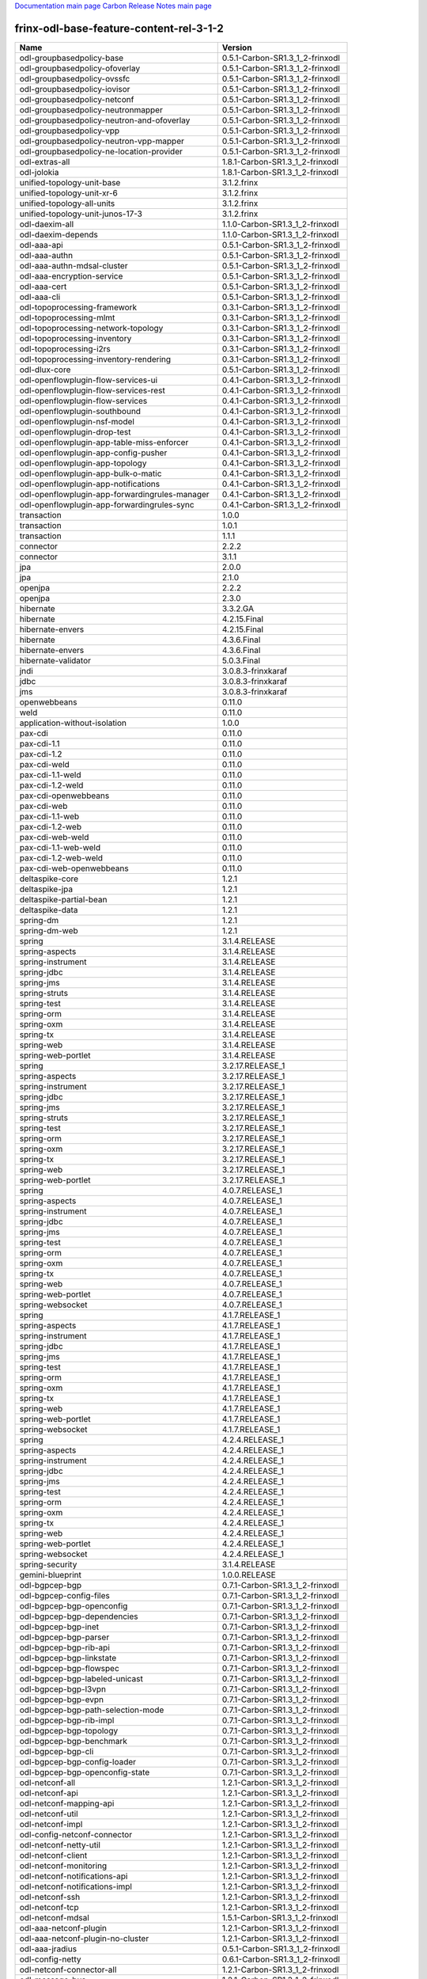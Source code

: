 
`Documentation main page <https://frinxio.github.io/Frinx-docs/>`_
`Carbon Release Notes main page <https://frinxio.github.io/Frinx-docs/FRINX_ODL_Distribution/Carbon/release_notes.html>`_

frinx-odl-base-feature-content-rel-3-1-2
----------------------------------------

.. list-table::
   :header-rows: 1

   * - Name
     - Version
   * - odl-groupbasedpolicy-base
     - 0.5.1-Carbon-SR1.3_1_2-frinxodl
   * - odl-groupbasedpolicy-ofoverlay
     - 0.5.1-Carbon-SR1.3_1_2-frinxodl
   * - odl-groupbasedpolicy-ovssfc
     - 0.5.1-Carbon-SR1.3_1_2-frinxodl
   * - odl-groupbasedpolicy-iovisor
     - 0.5.1-Carbon-SR1.3_1_2-frinxodl
   * - odl-groupbasedpolicy-netconf
     - 0.5.1-Carbon-SR1.3_1_2-frinxodl
   * - odl-groupbasedpolicy-neutronmapper
     - 0.5.1-Carbon-SR1.3_1_2-frinxodl
   * - odl-groupbasedpolicy-neutron-and-ofoverlay
     - 0.5.1-Carbon-SR1.3_1_2-frinxodl
   * - odl-groupbasedpolicy-vpp
     - 0.5.1-Carbon-SR1.3_1_2-frinxodl
   * - odl-groupbasedpolicy-neutron-vpp-mapper
     - 0.5.1-Carbon-SR1.3_1_2-frinxodl
   * - odl-groupbasedpolicy-ne-location-provider
     - 0.5.1-Carbon-SR1.3_1_2-frinxodl
   * - odl-extras-all
     - 1.8.1-Carbon-SR1.3_1_2-frinxodl
   * - odl-jolokia
     - 1.8.1-Carbon-SR1.3_1_2-frinxodl
   * - unified-topology-unit-base
     - 3.1.2.frinx
   * - unified-topology-unit-xr-6
     - 3.1.2.frinx
   * - unified-topology-all-units
     - 3.1.2.frinx
   * - unified-topology-unit-junos-17-3
     - 3.1.2.frinx
   * - odl-daexim-all
     - 1.1.0-Carbon-SR1.3_1_2-frinxodl
   * - odl-daexim-depends
     - 1.1.0-Carbon-SR1.3_1_2-frinxodl
   * - odl-aaa-api
     - 0.5.1-Carbon-SR1.3_1_2-frinxodl
   * - odl-aaa-authn
     - 0.5.1-Carbon-SR1.3_1_2-frinxodl
   * - odl-aaa-authn-mdsal-cluster
     - 0.5.1-Carbon-SR1.3_1_2-frinxodl
   * - odl-aaa-encryption-service
     - 0.5.1-Carbon-SR1.3_1_2-frinxodl
   * - odl-aaa-cert
     - 0.5.1-Carbon-SR1.3_1_2-frinxodl
   * - odl-aaa-cli
     - 0.5.1-Carbon-SR1.3_1_2-frinxodl
   * - odl-topoprocessing-framework
     - 0.3.1-Carbon-SR1.3_1_2-frinxodl
   * - odl-topoprocessing-mlmt
     - 0.3.1-Carbon-SR1.3_1_2-frinxodl
   * - odl-topoprocessing-network-topology
     - 0.3.1-Carbon-SR1.3_1_2-frinxodl
   * - odl-topoprocessing-inventory
     - 0.3.1-Carbon-SR1.3_1_2-frinxodl
   * - odl-topoprocessing-i2rs
     - 0.3.1-Carbon-SR1.3_1_2-frinxodl
   * - odl-topoprocessing-inventory-rendering
     - 0.3.1-Carbon-SR1.3_1_2-frinxodl
   * - odl-dlux-core
     - 0.5.1-Carbon-SR1.3_1_2-frinxodl
   * - odl-openflowplugin-flow-services-ui
     - 0.4.1-Carbon-SR1.3_1_2-frinxodl
   * - odl-openflowplugin-flow-services-rest
     - 0.4.1-Carbon-SR1.3_1_2-frinxodl
   * - odl-openflowplugin-flow-services
     - 0.4.1-Carbon-SR1.3_1_2-frinxodl
   * - odl-openflowplugin-southbound
     - 0.4.1-Carbon-SR1.3_1_2-frinxodl
   * - odl-openflowplugin-nsf-model
     - 0.4.1-Carbon-SR1.3_1_2-frinxodl
   * - odl-openflowplugin-drop-test
     - 0.4.1-Carbon-SR1.3_1_2-frinxodl
   * - odl-openflowplugin-app-table-miss-enforcer
     - 0.4.1-Carbon-SR1.3_1_2-frinxodl
   * - odl-openflowplugin-app-config-pusher
     - 0.4.1-Carbon-SR1.3_1_2-frinxodl
   * - odl-openflowplugin-app-topology
     - 0.4.1-Carbon-SR1.3_1_2-frinxodl
   * - odl-openflowplugin-app-bulk-o-matic
     - 0.4.1-Carbon-SR1.3_1_2-frinxodl
   * - odl-openflowplugin-app-notifications
     - 0.4.1-Carbon-SR1.3_1_2-frinxodl
   * - odl-openflowplugin-app-forwardingrules-manager
     - 0.4.1-Carbon-SR1.3_1_2-frinxodl
   * - odl-openflowplugin-app-forwardingrules-sync
     - 0.4.1-Carbon-SR1.3_1_2-frinxodl
   * - transaction
     - 1.0.0
   * - transaction
     - 1.0.1
   * - transaction
     - 1.1.1
   * - connector
     - 2.2.2
   * - connector
     - 3.1.1
   * - jpa
     - 2.0.0
   * - jpa
     - 2.1.0
   * - openjpa
     - 2.2.2
   * - openjpa
     - 2.3.0
   * - hibernate
     - 3.3.2.GA
   * - hibernate
     - 4.2.15.Final
   * - hibernate-envers
     - 4.2.15.Final
   * - hibernate
     - 4.3.6.Final
   * - hibernate-envers
     - 4.3.6.Final
   * - hibernate-validator
     - 5.0.3.Final
   * - jndi
     - 3.0.8.3-frinxkaraf
   * - jdbc
     - 3.0.8.3-frinxkaraf
   * - jms
     - 3.0.8.3-frinxkaraf
   * - openwebbeans
     - 0.11.0
   * - weld
     - 0.11.0
   * - application-without-isolation
     - 1.0.0
   * - pax-cdi
     - 0.11.0
   * - pax-cdi-1.1
     - 0.11.0
   * - pax-cdi-1.2
     - 0.11.0
   * - pax-cdi-weld
     - 0.11.0
   * - pax-cdi-1.1-weld
     - 0.11.0
   * - pax-cdi-1.2-weld
     - 0.11.0
   * - pax-cdi-openwebbeans
     - 0.11.0
   * - pax-cdi-web
     - 0.11.0
   * - pax-cdi-1.1-web
     - 0.11.0
   * - pax-cdi-1.2-web
     - 0.11.0
   * - pax-cdi-web-weld
     - 0.11.0
   * - pax-cdi-1.1-web-weld
     - 0.11.0
   * - pax-cdi-1.2-web-weld
     - 0.11.0
   * - pax-cdi-web-openwebbeans
     - 0.11.0
   * - deltaspike-core
     - 1.2.1
   * - deltaspike-jpa
     - 1.2.1
   * - deltaspike-partial-bean
     - 1.2.1
   * - deltaspike-data
     - 1.2.1
   * - spring-dm
     - 1.2.1
   * - spring-dm-web
     - 1.2.1
   * - spring
     - 3.1.4.RELEASE
   * - spring-aspects
     - 3.1.4.RELEASE
   * - spring-instrument
     - 3.1.4.RELEASE
   * - spring-jdbc
     - 3.1.4.RELEASE
   * - spring-jms
     - 3.1.4.RELEASE
   * - spring-struts
     - 3.1.4.RELEASE
   * - spring-test
     - 3.1.4.RELEASE
   * - spring-orm
     - 3.1.4.RELEASE
   * - spring-oxm
     - 3.1.4.RELEASE
   * - spring-tx
     - 3.1.4.RELEASE
   * - spring-web
     - 3.1.4.RELEASE
   * - spring-web-portlet
     - 3.1.4.RELEASE
   * - spring
     - 3.2.17.RELEASE_1
   * - spring-aspects
     - 3.2.17.RELEASE_1
   * - spring-instrument
     - 3.2.17.RELEASE_1
   * - spring-jdbc
     - 3.2.17.RELEASE_1
   * - spring-jms
     - 3.2.17.RELEASE_1
   * - spring-struts
     - 3.2.17.RELEASE_1
   * - spring-test
     - 3.2.17.RELEASE_1
   * - spring-orm
     - 3.2.17.RELEASE_1
   * - spring-oxm
     - 3.2.17.RELEASE_1
   * - spring-tx
     - 3.2.17.RELEASE_1
   * - spring-web
     - 3.2.17.RELEASE_1
   * - spring-web-portlet
     - 3.2.17.RELEASE_1
   * - spring
     - 4.0.7.RELEASE_1
   * - spring-aspects
     - 4.0.7.RELEASE_1
   * - spring-instrument
     - 4.0.7.RELEASE_1
   * - spring-jdbc
     - 4.0.7.RELEASE_1
   * - spring-jms
     - 4.0.7.RELEASE_1
   * - spring-test
     - 4.0.7.RELEASE_1
   * - spring-orm
     - 4.0.7.RELEASE_1
   * - spring-oxm
     - 4.0.7.RELEASE_1
   * - spring-tx
     - 4.0.7.RELEASE_1
   * - spring-web
     - 4.0.7.RELEASE_1
   * - spring-web-portlet
     - 4.0.7.RELEASE_1
   * - spring-websocket
     - 4.0.7.RELEASE_1
   * - spring
     - 4.1.7.RELEASE_1
   * - spring-aspects
     - 4.1.7.RELEASE_1
   * - spring-instrument
     - 4.1.7.RELEASE_1
   * - spring-jdbc
     - 4.1.7.RELEASE_1
   * - spring-jms
     - 4.1.7.RELEASE_1
   * - spring-test
     - 4.1.7.RELEASE_1
   * - spring-orm
     - 4.1.7.RELEASE_1
   * - spring-oxm
     - 4.1.7.RELEASE_1
   * - spring-tx
     - 4.1.7.RELEASE_1
   * - spring-web
     - 4.1.7.RELEASE_1
   * - spring-web-portlet
     - 4.1.7.RELEASE_1
   * - spring-websocket
     - 4.1.7.RELEASE_1
   * - spring
     - 4.2.4.RELEASE_1
   * - spring-aspects
     - 4.2.4.RELEASE_1
   * - spring-instrument
     - 4.2.4.RELEASE_1
   * - spring-jdbc
     - 4.2.4.RELEASE_1
   * - spring-jms
     - 4.2.4.RELEASE_1
   * - spring-test
     - 4.2.4.RELEASE_1
   * - spring-orm
     - 4.2.4.RELEASE_1
   * - spring-oxm
     - 4.2.4.RELEASE_1
   * - spring-tx
     - 4.2.4.RELEASE_1
   * - spring-web
     - 4.2.4.RELEASE_1
   * - spring-web-portlet
     - 4.2.4.RELEASE_1
   * - spring-websocket
     - 4.2.4.RELEASE_1
   * - spring-security
     - 3.1.4.RELEASE
   * - gemini-blueprint
     - 1.0.0.RELEASE
   * - odl-bgpcep-bgp
     - 0.7.1-Carbon-SR1.3_1_2-frinxodl
   * - odl-bgpcep-config-files
     - 0.7.1-Carbon-SR1.3_1_2-frinxodl
   * - odl-bgpcep-bgp-openconfig
     - 0.7.1-Carbon-SR1.3_1_2-frinxodl
   * - odl-bgpcep-bgp-dependencies
     - 0.7.1-Carbon-SR1.3_1_2-frinxodl
   * - odl-bgpcep-bgp-inet
     - 0.7.1-Carbon-SR1.3_1_2-frinxodl
   * - odl-bgpcep-bgp-parser
     - 0.7.1-Carbon-SR1.3_1_2-frinxodl
   * - odl-bgpcep-bgp-rib-api
     - 0.7.1-Carbon-SR1.3_1_2-frinxodl
   * - odl-bgpcep-bgp-linkstate
     - 0.7.1-Carbon-SR1.3_1_2-frinxodl
   * - odl-bgpcep-bgp-flowspec
     - 0.7.1-Carbon-SR1.3_1_2-frinxodl
   * - odl-bgpcep-bgp-labeled-unicast
     - 0.7.1-Carbon-SR1.3_1_2-frinxodl
   * - odl-bgpcep-bgp-l3vpn
     - 0.7.1-Carbon-SR1.3_1_2-frinxodl
   * - odl-bgpcep-bgp-evpn
     - 0.7.1-Carbon-SR1.3_1_2-frinxodl
   * - odl-bgpcep-bgp-path-selection-mode
     - 0.7.1-Carbon-SR1.3_1_2-frinxodl
   * - odl-bgpcep-bgp-rib-impl
     - 0.7.1-Carbon-SR1.3_1_2-frinxodl
   * - odl-bgpcep-bgp-topology
     - 0.7.1-Carbon-SR1.3_1_2-frinxodl
   * - odl-bgpcep-bgp-benchmark
     - 0.7.1-Carbon-SR1.3_1_2-frinxodl
   * - odl-bgpcep-bgp-cli
     - 0.7.1-Carbon-SR1.3_1_2-frinxodl
   * - odl-bgpcep-bgp-config-loader
     - 0.7.1-Carbon-SR1.3_1_2-frinxodl
   * - odl-bgpcep-bgp-openconfig-state
     - 0.7.1-Carbon-SR1.3_1_2-frinxodl
   * - odl-netconf-all
     - 1.2.1-Carbon-SR1.3_1_2-frinxodl
   * - odl-netconf-api
     - 1.2.1-Carbon-SR1.3_1_2-frinxodl
   * - odl-netconf-mapping-api
     - 1.2.1-Carbon-SR1.3_1_2-frinxodl
   * - odl-netconf-util
     - 1.2.1-Carbon-SR1.3_1_2-frinxodl
   * - odl-netconf-impl
     - 1.2.1-Carbon-SR1.3_1_2-frinxodl
   * - odl-config-netconf-connector
     - 1.2.1-Carbon-SR1.3_1_2-frinxodl
   * - odl-netconf-netty-util
     - 1.2.1-Carbon-SR1.3_1_2-frinxodl
   * - odl-netconf-client
     - 1.2.1-Carbon-SR1.3_1_2-frinxodl
   * - odl-netconf-monitoring
     - 1.2.1-Carbon-SR1.3_1_2-frinxodl
   * - odl-netconf-notifications-api
     - 1.2.1-Carbon-SR1.3_1_2-frinxodl
   * - odl-netconf-notifications-impl
     - 1.2.1-Carbon-SR1.3_1_2-frinxodl
   * - odl-netconf-ssh
     - 1.2.1-Carbon-SR1.3_1_2-frinxodl
   * - odl-netconf-tcp
     - 1.2.1-Carbon-SR1.3_1_2-frinxodl
   * - odl-netconf-mdsal
     - 1.5.1-Carbon-SR1.3_1_2-frinxodl
   * - odl-aaa-netconf-plugin
     - 1.2.1-Carbon-SR1.3_1_2-frinxodl
   * - odl-aaa-netconf-plugin-no-cluster
     - 1.2.1-Carbon-SR1.3_1_2-frinxodl
   * - odl-aaa-jradius
     - 0.5.1-Carbon-SR1.3_1_2-frinxodl
   * - odl-config-netty
     - 0.6.1-Carbon-SR1.3_1_2-frinxodl
   * - odl-netconf-connector-all
     - 1.2.1-Carbon-SR1.3_1_2-frinxodl
   * - odl-message-bus
     - 1.2.1-Carbon-SR1.3_1_2-frinxodl
   * - odl-netconf-connector
     - 1.2.1-Carbon-SR1.3_1_2-frinxodl
   * - odl-netconf-connector-ssh
     - 1.2.1-Carbon-SR1.3_1_2-frinxodl
   * - odl-netconf-callhome-ssh
     - 1.2.1-Carbon-SR1.3_1_2-frinxodl
   * - odl-netconf-topology
     - 1.2.1-Carbon-SR1.3_1_2-frinxodl
   * - odl-netconf-clustered-topology
     - 1.2.1-Carbon-SR1.3_1_2-frinxodl
   * - odl-netconf-console
     - 1.2.1-Carbon-SR1.3_1_2-frinxodl
   * - odl-ovsdb-southbound-api
     - 1.4.1-Carbon-SR1.3_1_2-frinxodl
   * - odl-ovsdb-southbound-impl
     - 1.4.1-Carbon-SR1.3_1_2-frinxodl
   * - odl-ovsdb-southbound-impl-rest
     - 1.4.1-Carbon-SR1.3_1_2-frinxodl
   * - odl-ovsdb-southbound-impl-ui
     - 1.4.1-Carbon-SR1.3_1_2-frinxodl
   * - odl-ovsdb-southbound-test
     - 1.4.1-Carbon-SR1.3_1_2-frinxodl
   * - odl-restconf-all
     - 1.5.1-Carbon-SR1.3_1_2-frinxodl
   * - odl-restconf
     - 1.5.1-Carbon-SR1.3_1_2-frinxodl
   * - odl-restconf-noauth
     - 1.5.1-Carbon-SR1.3_1_2-frinxodl
   * - odl-mdsal-apidocs
     - 1.5.1-Carbon-SR1.3_1_2-frinxodl
   * - odl-ovsdb-library
     - 1.4.1-Carbon-SR1.3_1_2-frinxodl
   * - odl-config-persister-all
     - 0.6.1-Carbon-SR1.3_1_2-frinxodl
   * - odl-config-persister
     - 0.6.1-Carbon-SR1.3_1_2-frinxodl
   * - odl-config-startup
     - 0.6.1-Carbon-SR1.3_1_2-frinxodl
   * - odl-config-manager-facade-xml
     - 0.6.1-Carbon-SR1.3_1_2-frinxodl
   * - frinx-l2vpn-api
     - 3.1.2.frinx
   * - frinx-l2vpn
     - 3.1.2.frinx
   * - frinx-l2vpn-rest
     - 3.1.2.frinx
   * - frinx-l2vpn-iosxrv
     - 3.1.2.frinx
   * - frinx-l2vpn-testing
     - 3.1.2.frinx
   * - odl-aaa-shiro
     - 0.5.1-Carbon-SR1.3_1_2-frinxodl
   * - odl-openflowplugin-nxm-extensions
     - 0.4.1-Carbon-SR1.3_1_2-frinxodl
   * - odl-openflowplugin-onf-extensions
     - 0.4.1-Carbon-SR1.3_1_2-frinxodl
   * - odl-bgpcep-dependencies
     - 0.7.1-Carbon-SR1.3_1_2-frinxodl
   * - odl-bgpcep-data-change-counter
     - 0.7.1-Carbon-SR1.3_1_2-frinxodl
   * - unified-topology-translate-registry-model
     - 3.1.2.frinx
   * - unified-topology-api
     - 3.1.2.frinx
   * - unified-topology-translate-registry-api
     - 3.1.2.frinx
   * - unified-topology-translate-registry
     - 3.1.2.frinx
   * - unified-topology
     - 3.1.2.frinx
   * - uniconfig-node-manager
     - 3.1.2.frinx
   * - framework-security
     - 3.0.8.3-frinxkaraf
   * - standard
     - 3.0.8.3-frinxkaraf
   * - aries-annotation
     - 3.0.8.3-frinxkaraf
   * - wrapper
     - 3.0.8.3-frinxkaraf
   * - service-wrapper
     - 3.0.8.3-frinxkaraf
   * - obr
     - 3.0.8.3-frinxkaraf
   * - config
     - 3.0.8.3-frinxkaraf
   * - region
     - 3.0.8.3-frinxkaraf
   * - package
     - 3.0.8.3-frinxkaraf
   * - http
     - 3.0.8.3-frinxkaraf
   * - http-whiteboard
     - 3.0.8.3-frinxkaraf
   * - war
     - 3.0.8.3-frinxkaraf
   * - jetty
     - 8.1.15.v20140411
   * - kar
     - 3.0.8.3-frinxkaraf
   * - webconsole
     - 3.0.8.3-frinxkaraf
   * - ssh
     - 3.0.8.3-frinxkaraf
   * - management
     - 3.0.8.3-frinxkaraf
   * - scheduler
     - 3.0.8.3-frinxkaraf
   * - eventadmin
     - 3.0.8.3-frinxkaraf
   * - jasypt-encryption
     - 3.0.8.3-frinxkaraf
   * - scr
     - 3.0.8.3-frinxkaraf
   * - blueprint-web
     - 3.0.8.3-frinxkaraf
   * - jolokia
     - 1.3.0
   * - odl-bgpcep-pcep
     - 0.7.1-Carbon-SR1.3_1_2-frinxodl
   * - odl-bgpcep-pcep-dependencies
     - 0.7.1-Carbon-SR1.3_1_2-frinxodl
   * - odl-bgpcep-pcep-api
     - 0.7.1-Carbon-SR1.3_1_2-frinxodl
   * - odl-bgpcep-pcep-impl
     - 0.7.1-Carbon-SR1.3_1_2-frinxodl
   * - odl-bgpcep-programming-api
     - 0.7.1-Carbon-SR1.3_1_2-frinxodl
   * - odl-bgpcep-programming-impl
     - 0.7.1-Carbon-SR1.3_1_2-frinxodl
   * - odl-bgpcep-pcep-topology
     - 0.7.1-Carbon-SR1.3_1_2-frinxodl
   * - odl-bgpcep-pcep-stateful07
     - 0.7.1-Carbon-SR1.3_1_2-frinxodl
   * - odl-bgpcep-pcep-topology-provider
     - 0.7.1-Carbon-SR1.3_1_2-frinxodl
   * - odl-bgpcep-pcep-tunnel-provider
     - 0.7.1-Carbon-SR1.3_1_2-frinxodl
   * - odl-bgpcep-pcep-segment-routing
     - 0.7.1-Carbon-SR1.3_1_2-frinxodl
   * - odl-bgpcep-pcep-auto-bandwidth
     - 0.7.1-Carbon-SR1.3_1_2-frinxodl
   * - odl-vbd
     - 1.1.1-Carbon-SR1.3_1_2-frinxodl
   * - odl-vbd-rest
     - 1.1.1-Carbon-SR1.3_1_2-frinxodl
   * - odl-vbd-ui
     - 1.1.1-Carbon-SR1.3_1_2-frinxodl
   * - odl-infrautils-all-with-samples
     - 1.1.1-Carbon-SR1.3_1_2-frinxodl
   * - odl-infrautils-all
     - 1.1.1-Carbon-SR1.3_1_2-frinxodl
   * - odl-infrautils-counters
     - 1.1.1-Carbon-SR1.3_1_2-frinxodl
   * - odl-infrautils-counters-sample
     - 1.1.1-Carbon-SR1.3_1_2-frinxodl
   * - odl-infrautils-jobcoordinator
     - 1.1.1-Carbon-SR1.3_1_2-frinxodl
   * - odl-infrautils-inject
     - 1.1.1-Carbon-SR1.3_1_2-frinxodl
   * - frinx-installer-backend
     - 3.1.2.frinx
   * - odl-mdsal-models
     - 0.10.1-Carbon-SR1.3_1_2-frinxodl
   * - cli-southbound-unit-ios-common-cli-initializer
     - 3.1.2.frinx
   * - cli-southbound-ios-common-models
     - 3.1.2.frinx
   * - cli-southbound-ios-common-handlers
     - 3.1.2.frinx
   * - cli-southbound-unit-ios-interfaces
     - 3.1.2.frinx
   * - cli-southbound-unit-ios-bgp
     - 3.1.2.frinx
   * - cli-southbound-unit-ios-network-instance
     - 3.1.2.frinx
   * - cli-southbound-unit-ios-ospf
     - 3.1.2.frinx
   * - cli-southbound-unit-ios-cdp
     - 3.1.2.frinx
   * - cli-southbound-unit-ios-local-routing
     - 3.1.2.frinx
   * - cli-southbound-unit-ios-routing-policy
     - 3.1.2.frinx
   * - cli-southbound-unit-ios-lldp
     - 3.1.2.frinx
   * - cli-southbound-unit-ios-rib
     - 3.1.2.frinx
   * - cli-southbound-unit-ios-platform
     - 3.1.2.frinx
   * - cli-southbound-unit-ios
     - 3.1.2.frinx
   * - cli-southbound-unit-ios-xr-network-instance
     - 3.1.2.frinx
   * - cli-southbound-unit-ios-xr-bgp
     - 3.1.2.frinx
   * - cli-southbound-unit-ios-xr-interface
     - 3.1.2.frinx
   * - cli-southbound-unit-ios-xr-mpls
     - 3.1.2.frinx
   * - cli-southbound-unit-ios-xr-ospf
     - 3.1.2.frinx
   * - cli-southbound-unit-ios-xr-snmp
     - 3.1.2.frinx
   * - cli-southbound-unit-ios-xr-logging
     - 3.1.2.frinx
   * - cli-southbound-unit-ios-xr-acl
     - 3.1.2.frinx
   * - cli-southbound-unit-ios-xr-routing-policy
     - 3.1.2.frinx
   * - cli-southbound-unit-ios-xr
     - 3.1.2.frinx
   * - cli-southbound-unit-brocade-common-cli-initializer
     - 3.1.2.frinx
   * - cli-southbound-unit-brocade-essential
     - 3.1.2.frinx
   * - cli-southbound-unit-brocade-interface
     - 3.1.2.frinx
   * - cli-southbound-unit-brocade-cdp
     - 3.1.2.frinx
   * - cli-southbound-unit-brocade-network-instance
     - 3.1.2.frinx
   * - cli-southbound-unit-brocade
     - 3.1.2.frinx
   * - cli-southbound-unit-junos-common-cli-initializer
     - 3.1.2.frinx
   * - cli-southbound-unit-junos
     - 3.1.2.frinx
   * - cli-southbound-unit-huawei-cli-initializer
     - 3.1.2.frinx
   * - cli-southbound-unit-huawei-interface
     - 3.1.2.frinx
   * - cli-southbound-unit-huawei-network-instance
     - 3.1.2.frinx
   * - cli-southbound-unit-huawei-bgp
     - 3.1.2.frinx
   * - cli-southbound-unit-huawei-routing-policy
     - 3.1.2.frinx
   * - cli-southbound-unit-huawei
     - 3.1.2.frinx
   * - cli-southbound-all-units
     - 3.1.2.frinx
   * - odl-ovsdb-hwvtepsouthbound-api
     - 1.4.1-Carbon-SR1.3_1_2-frinxodl
   * - odl-ovsdb-hwvtepsouthbound
     - 1.4.1-Carbon-SR1.3_1_2-frinxodl
   * - odl-ovsdb-hwvtepsouthbound-rest
     - 1.4.1-Carbon-SR1.3_1_2-frinxodl
   * - odl-ovsdb-hwvtepsouthbound-ui
     - 1.4.1-Carbon-SR1.3_1_2-frinxodl
   * - odl-ovsdb-hwvtepsouthbound-test
     - 1.4.1-Carbon-SR1.3_1_2-frinxodl
   * - odl-sfc-model
     - 0.5.1-Carbon-SR1.3_1_2-frinxodl
   * - odl-sfc-provider
     - 0.5.1-Carbon-SR1.3_1_2-frinxodl
   * - odl-sfc-provider-rest
     - 0.5.1-Carbon-SR1.3_1_2-frinxodl
   * - odl-sfc-netconf
     - 0.5.1-Carbon-SR1.3_1_2-frinxodl
   * - odl-sfc-ios-xe-renderer
     - 0.5.1-Carbon-SR1.3_1_2-frinxodl
   * - odl-sfc-ovs
     - 0.5.1-Carbon-SR1.3_1_2-frinxodl
   * - odl-sfc-scf-openflow
     - 0.5.1-Carbon-SR1.3_1_2-frinxodl
   * - odl-sfc-scf-vpp
     - 0.5.1-Carbon-SR1.3_1_2-frinxodl
   * - odl-sfc-openflow-renderer
     - 0.5.1-Carbon-SR1.3_1_2-frinxodl
   * - odl-sfc-vpp-renderer
     - 0.5.1-Carbon-SR1.3_1_2-frinxodl
   * - odl-sfclisp
     - 0.5.1-Carbon-SR1.3_1_2-frinxodl
   * - odl-sfc-sb-rest
     - 0.5.1-Carbon-SR1.3_1_2-frinxodl
   * - odl-sfc-pot
     - 0.5.1-Carbon-SR1.3_1_2-frinxodl
   * - odl-sfc-pot-netconf-renderer
     - 0.5.1-Carbon-SR1.3_1_2-frinxodl
   * - odl-sfc-ui
     - 0.5.1-Carbon-SR1.3_1_2-frinxodl
   * - odl-sfc-test-consumer
     - 0.5.1-Carbon-SR1.3_1_2-frinxodl
   * - odl-sfc-vnfm-tacker
     - 0.5.1-Carbon-SR1.3_1_2-frinxodl
   * - odl-sfc-genius
     - 0.5.1-Carbon-SR1.3_1_2-frinxodl
   * - odl-mdsal-all
     - 1.5.1-Carbon-SR1.3_1_2-frinxodl
   * - odl-mdsal-common
     - 1.5.1-Carbon-SR1.3_1_2-frinxodl
   * - odl-mdsal-broker-local
     - 1.5.1-Carbon-SR1.3_1_2-frinxodl
   * - odl-toaster
     - 1.5.1-Carbon-SR1.3_1_2-frinxodl
   * - odl-mdsal-xsql
     - 1.5.1-Carbon-SR1.3_1_2-frinxodl
   * - odl-mdsal-clustering-commons
     - 1.5.1-Carbon-SR1.3_1_2-frinxodl
   * - odl-mdsal-distributed-datastore
     - 1.5.1-Carbon-SR1.3_1_2-frinxodl
   * - odl-mdsal-remoterpc-connector
     - 1.5.1-Carbon-SR1.3_1_2-frinxodl
   * - odl-mdsal-broker
     - 1.5.1-Carbon-SR1.3_1_2-frinxodl
   * - odl-mdsal-clustering
     - 1.5.1-Carbon-SR1.3_1_2-frinxodl
   * - odl-clustering-test-app
     - 1.5.1-Carbon-SR1.3_1_2-frinxodl
   * - odl-message-bus-collector
     - 1.5.1-Carbon-SR1.3_1_2-frinxodl
   * - odl-lispflowmapping-msmr
     - 1.5.1-Carbon-SR1.3_1_2-frinxodl
   * - odl-lispflowmapping-mappingservice
     - 1.5.1-Carbon-SR1.3_1_2-frinxodl
   * - odl-lispflowmapping-mappingservice-shell
     - 1.5.1-Carbon-SR1.3_1_2-frinxodl
   * - odl-lispflowmapping-inmemorydb
     - 1.5.1-Carbon-SR1.3_1_2-frinxodl
   * - odl-lispflowmapping-southbound
     - 1.5.1-Carbon-SR1.3_1_2-frinxodl
   * - odl-lispflowmapping-neutron
     - 1.5.1-Carbon-SR1.3_1_2-frinxodl
   * - odl-lispflowmapping-ui
     - 1.5.1-Carbon-SR1.3_1_2-frinxodl
   * - odl-lispflowmapping-models
     - 1.5.1-Carbon-SR1.3_1_2-frinxodl
   * - odl-config-all
     - 0.6.1-Carbon-SR1.3_1_2-frinxodl
   * - odl-config-api
     - 0.6.1-Carbon-SR1.3_1_2-frinxodl
   * - odl-config-netty-config-api
     - 0.6.1-Carbon-SR1.3_1_2-frinxodl
   * - odl-config-core
     - 0.6.1-Carbon-SR1.3_1_2-frinxodl
   * - odl-config-manager
     - 0.6.1-Carbon-SR1.3_1_2-frinxodl
   * - pax-jetty
     - 8.1.19.v20160209
   * - pax-tomcat
     - 7.0.27.1
   * - pax-http
     - 3.2.9
   * - pax-http-whiteboard
     - 3.2.9
   * - pax-war
     - 3.2.9
   * - odl-dluxapps-applications
     - 0.5.1-Carbon-SR1.3_1_2-frinxodl
   * - odl-dluxapps-nodes
     - 0.5.1-Carbon-SR1.3_1_2-frinxodl
   * - odl-dluxapps-topology
     - 0.5.1-Carbon-SR1.3_1_2-frinxodl
   * - odl-dluxapps-yangui
     - 0.5.1-Carbon-SR1.3_1_2-frinxodl
   * - odl-dluxapps-yangman
     - 0.5.1-Carbon-SR1.3_1_2-frinxodl
   * - odl-dluxapps-yangvisualizer
     - 0.5.1-Carbon-SR1.3_1_2-frinxodl
   * - odl-dluxapps-yangutils
     - 0.5.1-Carbon-SR1.3_1_2-frinxodl
   * - odl-bgpcep-rsvp
     - 0.7.1-Carbon-SR1.3_1_2-frinxodl
   * - odl-bgpcep-rsvp-dependencies
     - 0.7.1-Carbon-SR1.3_1_2-frinxodl
   * - odl-genius-api
     - 0.2.1-Carbon-SR1.3_1_2-frinxodl
   * - odl-genius
     - 0.2.1-Carbon-SR1.3_1_2-frinxodl
   * - odl-genius-rest
     - 0.2.1-Carbon-SR1.3_1_2-frinxodl
   * - odl-genius-ui
     - 0.2.1-Carbon-SR1.3_1_2-frinxodl
   * - odl-genius-fcaps-framework
     - 0.2.1-Carbon-SR1.3_1_2-frinxodl
   * - odl-genius-fcaps-application
     - 0.2.1-Carbon-SR1.3_1_2-frinxodl
   * - odl-akka-scala
     - 2.11
   * - odl-akka-system
     - 2.4.18
   * - odl-akka-clustering
     - 2.4.18
   * - odl-akka-leveldb
     - 0.7
   * - odl-akka-persistence
     - 2.4.18
   * - odl-akka-all
     - 1.8.1-Carbon-SR1.3_1_2-frinxodl
   * - odl-akka-scala-2.11
     - 1.8.1-Carbon-SR1.3_1_2-frinxodl
   * - odl-akka-system-2.4
     - 1.8.1-Carbon-SR1.3_1_2-frinxodl
   * - odl-akka-clustering-2.4
     - 1.8.1-Carbon-SR1.3_1_2-frinxodl
   * - odl-akka-leveldb-0.7
     - 1.8.1-Carbon-SR1.3_1_2-frinxodl
   * - odl-akka-persistence-2.4
     - 1.8.1-Carbon-SR1.3_1_2-frinxodl
   * - features-akka
     - 1.8.1-Carbon-SR1.3_1_2-frinxodl
   * - odl-neutron-service
     - 0.8.1-Carbon-SR1.3_1_2-frinxodl
   * - odl-neutron-northbound-api
     - 0.8.1-Carbon-SR1.3_1_2-frinxodl
   * - odl-neutron-spi
     - 0.8.1-Carbon-SR1.3_1_2-frinxodl
   * - odl-neutron-transcriber
     - 0.8.1-Carbon-SR1.3_1_2-frinxodl
   * - odl-neutron-logger
     - 0.8.1-Carbon-SR1.3_1_2-frinxodl
   * - odl-neutron-hostconfig-ovs
     - 0.8.1-Carbon-SR1.3_1_2-frinxodl
   * - odl-neutron-hostconfig-vpp
     - 0.8.1-Carbon-SR1.3_1_2-frinxodl
   * - frinx-l3vpn-api
     - 3.1.2.frinx
   * - frinx-l3vpn
     - 3.1.2.frinx
   * - frinx-l3vpn-rest
     - 3.1.2.frinx
   * - frinx-l3vpn-testing
     - 3.1.2.frinx
   * - frinx-l3vpn-iosxrv
     - 3.1.2.frinx
   * - odl-netty
     - 4.1.7.Final
   * - odl-guava
     - 18
   * - odl-guava
     - 19
   * - odl-lmax
     - 3.3.6
   * - odl-triemap
     - 0.2.23
   * - bouncycastle
     - 0.0.0
   * - odl-netty-4
     - 1.8.1-Carbon-SR1.3_1_2-frinxodl
   * - odl-guava-18
     - 1.8.1-Carbon-SR1.3_1_2-frinxodl
   * - odl-guava-21
     - 1.8.1-Carbon-SR1.3_1_2-frinxodl
   * - odl-lmax-3
     - 1.8.1-Carbon-SR1.3_1_2-frinxodl
   * - odl-triemap-0.2
     - 1.8.1-Carbon-SR1.3_1_2-frinxodl
   * - features-odlparent
     - 1.8.1-Carbon-SR1.3_1_2-frinxodl
   * - odl-openflowjava-all
     - 0.0.0
   * - odl-openflowjava-protocol
     - 0.9.1-Carbon-SR1.3_1_2-frinxodl
   * - cli-southbound-io-api
     - 3.1.2.frinx
   * - cli-southbound-io
     - 3.1.2.frinx
   * - cli-southbound-translate-registry-model
     - 3.1.2.frinx
   * - cli-topology-api
     - 3.1.2.frinx
   * - cli-southbound-translate-registry-api
     - 3.1.2.frinx
   * - cli-southbound-translate-registry
     - 3.1.2.frinx
   * - cli-southbound-unit-generic
     - 3.1.2.frinx
   * - cli-topology
     - 3.1.2.frinx
   * - cli-southbound-plugin
     - 3.1.2.frinx
   * - openconfig-types
     - 3.1.2.frinx
   * - uniconfig-model
     - 3.1.2.frinx
   * - openconfig-interfaces
     - 3.1.2.frinx
   * - openconfig-policy
     - 3.1.2.frinx
   * - openconfig-bgp
     - 3.1.2.frinx
   * - openconfig-ospf
     - 3.1.2.frinx
   * - openconfig-mpls
     - 3.1.2.frinx
   * - openconfig-network-instance
     - 3.1.2.frinx
   * - openconfig-platform
     - 3.1.2.frinx
   * - openconfig-lldp
     - 3.1.2.frinx
   * - openconfig-cdp
     - 3.1.2.frinx
   * - openconfig-acl
     - 3.1.2.frinx
   * - openconfig-lacp
     - 3.1.2.frinx
   * - openconfig-policy-forwarding
     - 3.1.2.frinx
   * - openconfig-snmp
     - 3.1.2.frinx
   * - openconfig-logging
     - 3.1.2.frinx
   * - openconfig-models
     - 3.1.2.frinx
   * - odl-mdsal-binding
     - 2.2.1-Carbon-SR1.3_1_2-frinxodl
   * - odl-mdsal-binding2
     - 2.2.1-Carbon-SR1.3_1_2-frinxodl
   * - odl-mdsal-dom
     - 2.2.1-Carbon-SR1.3_1_2-frinxodl
   * - odl-mdsal-common
     - 2.2.1-Carbon-SR1.3_1_2-frinxodl
   * - odl-mdsal-dom-api
     - 2.2.1-Carbon-SR1.3_1_2-frinxodl
   * - odl-mdsal-dom-broker
     - 2.2.1-Carbon-SR1.3_1_2-frinxodl
   * - odl-mdsal-binding-base
     - 2.2.1-Carbon-SR1.3_1_2-frinxodl
   * - odl-mdsal-binding2-base
     - 2.2.1-Carbon-SR1.3_1_2-frinxodl
   * - odl-mdsal-binding-runtime
     - 2.2.1-Carbon-SR1.3_1_2-frinxodl
   * - odl-mdsal-binding2-runtime
     - 2.2.1-Carbon-SR1.3_1_2-frinxodl
   * - odl-mdsal-binding-api
     - 2.2.1-Carbon-SR1.3_1_2-frinxodl
   * - odl-mdsal-binding2-api
     - 2.2.1-Carbon-SR1.3_1_2-frinxodl
   * - odl-mdsal-binding-dom-adapter
     - 2.2.1-Carbon-SR1.3_1_2-frinxodl
   * - odl-mdsal-binding2-dom-adapter
     - 2.2.1-Carbon-SR1.3_1_2-frinxodl
   * - odl-mdsal-eos-common
     - 2.2.1-Carbon-SR1.3_1_2-frinxodl
   * - odl-mdsal-eos-dom
     - 2.2.1-Carbon-SR1.3_1_2-frinxodl
   * - odl-mdsal-eos-binding
     - 2.2.1-Carbon-SR1.3_1_2-frinxodl
   * - odl-mdsal-singleton-common
     - 2.2.1-Carbon-SR1.3_1_2-frinxodl
   * - odl-mdsal-singleton-dom
     - 2.2.1-Carbon-SR1.3_1_2-frinxodl
   * - odl-protocol-framework
     - 0.9.1-Carbon-SR1.3_1_2-frinxodl
   * - odl-bgpcep-bmp
     - 0.7.1-Carbon-SR1.3_1_2-frinxodl
   * - odl-yangtools-yang-data
     - 1.1.1-Carbon-SR1.3_1_2-frinxodl
   * - odl-yangtools-common
     - 1.1.1-Carbon-SR1.3_1_2-frinxodl
   * - odl-yangtools-yang-parser
     - 1.1.1-Carbon-SR1.3_1_2-frinxodl

